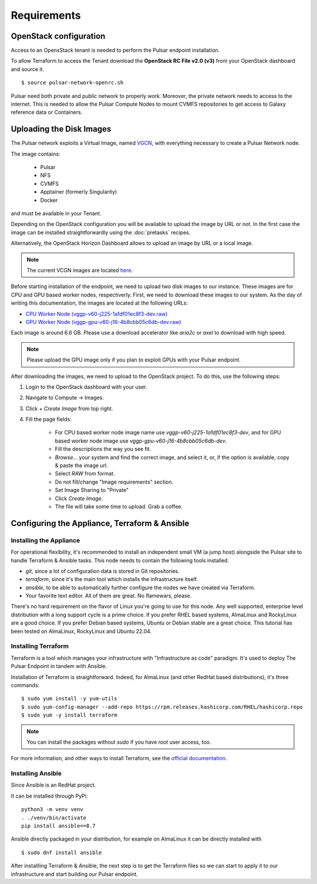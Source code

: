 Requirements
============

OpenStack configuration
-----------------------

Access to an OpensStack tenant is needed to perform the Pulsar endpoint installation.

To allow Terraform to access the Tenant download the **OpenStack RC File v2.0 (v3)** from your OpenStack dashboard and source it.

::

  $ source pulsar-network-openrc.sh 

.. figure:: _static/img/horizon_rc_file_download.png
   :scale: 20%
   :align: center

Pulsar need both private and public network to properly work. Moreover, the private network needs to access to the internet.
This is needed to allow the Pulsar Compute Nodes to mount CVMFS repositories to get access to Galaxy reference data or Containers.

Uploading the Disk Images
-------------------------

The Pulsar network exploits a Virtual Image, named `VGCN <https://github.com/usegalaxy-eu/vgcn>`_, with everything necessary to create a Pulsar Network node.

The image contains:
    
    - Pulsar
    - NFS
    - CVMFS
    - Apptainer (formerly Singularity)
    - Docker

and must be available in your Tenant.

Depending on the OpenStack configuration you will be available to upload the image by URL or not. In the first case the image can be installed straightforwardly using the :doc:`pretasks` recipes.

Alternatively, the OpenStack Horizon Dashboard allows to upload an image by URL or a local image.

.. note::

   The current VCGN images are located `here <https://usegalaxy.eu/static/vgcn/>`_.

Before starting installation of the endpoint, we need to upload two disk images to our instance. These images are for CPU and GPU based worker nodes, respectiverly. First, we need to download these images to our system. As the day of writing this documentation, the images are located at the following URLs:

- `CPU Worker Node (vggp-v60-j225-1a1df01ec8f3-dev.raw) <https://usegalaxy.eu/static/vgcn/vggp-v60-j225-1a1df01ec8f3-dev.raw>`_
- `GPU Worker Node (vggp-gpu-v60-j16-4b8cbb05c6db-dev.raw) <https://usegalaxy.eu/static/vgcn/vggp-gpu-v60-j16-4b8cbb05c6db-dev.raw>`_

Each image is around 6.6 GB. Please use a download accelerator like `aria2c` or `axel` to download with high speed.

.. note::

   Please upload the GPU image only if you plan to exploit GPUs with your Pulsar endpoint.

After downloading the images, we need to upload to the OpenStack project. To do this, use the following steps:

1. Login to the OpenStack dashboard with your user.
2. Navigate to Compute ->  Images.
3. Click `+ Create Image` from top right.
4. Fill the page fields:

	- For CPU based worker node image name use `vggp-v60-j225-1a1df01ec8f3-dev`, and for GPU based worker node image use `vggp-gpu-v60-j16-4b8cbb05c6db-dev`.
	- Fill the descriptions the way you see fit.
	- `Browse...` your system and find the correct image, and select it, or, if the option is available, copy & paste the image url.
	-  Select `RAW` from format.
	-  Do not fill/change "Image requirements" section.
	-  Set Image Sharing to "Private"
	-  Click `Create Image`.
	- The file will take some time to upload. Grab a coffee.

.. figure:: _static/img/horizon_image_upload.png
   :scale: 40%
   :align: center

Configuring the Appliance, Terraform & Ansible
----------------------------------------------

Installing the Appliance
^^^^^^^^^^^^^^^^^^^^^^^^

For operational flexibility, it's recommended to install an independent small VM (a jump host) alongside the Pulsar site to handle Terraform & Ansible tasks. This node needs to contain the following tools installed.

- `git`, since a lot of configuration data is stored in Git repositories.
- `terraform`, since it's the main tool which installs the infrastructure itself.
- `ansible`, to be able to automatically further configure the nodes we have created via Terraform.
- Your favorite text editor. All of them are great. No flamewars, please.

There's no hard requirement on the flavor of Linux you're going to use for this node. Any well supported, enterprise level distribution with a long support cycle is a prime choice. If you prefer RHEL based systems, AlmaLinux and RockyLinux are a good choice. If you prefer Debian based systems, Ubuntu or Debian stable are a great choice. This tutorial has been tested on AlmaLinux, RockyLinux and Ubuntu 22.04.

Installing Terraform
^^^^^^^^^^^^^^^^^^^^

Terraform is a tool which manages your infrastructure with "Infrastructure as code" paradigm. It's used to deploy The Pulsar Endpoint in tandem with Ansible.

Installation of Terraform is straightforward. Indeed, for AlmaLinux (and other RedHat based distributions), it's three commands:

::

   $ sudo yum install -y yum-utils
   $ sudo yum-config-manager --add-repo https://rpm.releases.hashicorp.com/RHEL/hashicorp.repo
   $ sudo yum -y install terraform

.. note:: 

   You can install the packages without `sudo` if you have `root` user access, too.

For more information, and other ways to install Terraform, see the `official documentation <https://developer.hashicorp.com/terraform/downloads?product_intent=terraform>`_.

Installing Ansible
^^^^^^^^^^^^^^^^^^

Since Ansible is an RedHat project.

It can be installed through PyPi:

::

   python3 -m venv venv
   . ./venv/bin/activate
   pip install ansible==8.7

Ansible directly packaged in your distribution, for example on AlmaLinux it can be directly installed with

::

   $ sudo dnf install ansible

After installling Terraform & Ansible, the next step is to get the Terraform files so we can start to apply it to our infrastructure and start building our Pulsar endpoint.
